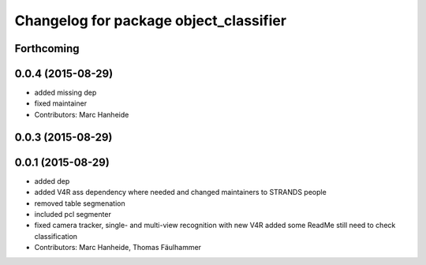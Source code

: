 ^^^^^^^^^^^^^^^^^^^^^^^^^^^^^^^^^^^^^^^
Changelog for package object_classifier
^^^^^^^^^^^^^^^^^^^^^^^^^^^^^^^^^^^^^^^

Forthcoming
-----------

0.0.4 (2015-08-29)
------------------
* added missing dep
* fixed maintainer
* Contributors: Marc Hanheide

0.0.3 (2015-08-29)
------------------

0.0.1 (2015-08-29)
------------------
* added dep
* added V4R ass dependency where needed and changed maintainers to STRANDS people
* removed table segmenation
* included pcl segmenter
* fixed camera tracker, single- and multi-view recognition with new V4R
  added some ReadMe
  still need to check classification
* Contributors: Marc Hanheide, Thomas Fäulhammer
